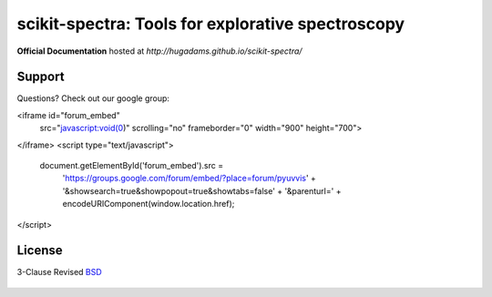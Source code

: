 ==================================================
scikit-spectra: Tools for explorative spectroscopy
==================================================

**Official Documentation** hosted at `http://hugadams.github.io/scikit-spectra/`

Support
=======

Questions?  Check out our google group:

<iframe id="forum_embed"
  src="javascript:void(0)"
  scrolling="no"
  frameborder="0"
  width="900"
  height="700">
</iframe>
<script type="text/javascript">
  document.getElementById('forum_embed').src =
     'https://groups.google.com/forum/embed/?place=forum/pyuvvis'
     + '&showsearch=true&showpopout=true&showtabs=false'
     + '&parenturl=' + encodeURIComponent(window.location.href);
</script> 

License
=======

3-Clause Revised BSD_

   .. _BSD : https://github.com/hugadams/scikit-spectra/blob/master/LICENSE.txt


